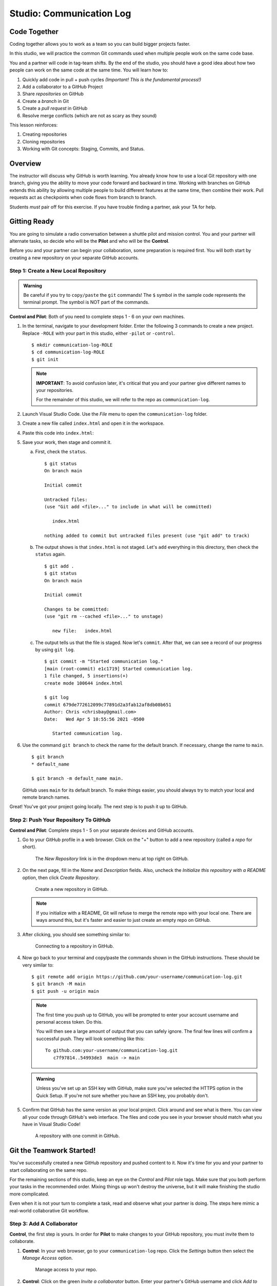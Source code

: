 .. _comm-log-part1:

Studio: Communication Log
=========================

Code Together
-------------

Coding together allows you to work as a team so you can build bigger projects
faster.

In this studio, we will practice the common Git commands used when
multiple people work on the same code base.

You and a partner will code in tag-team shifts. By the end of the studio, you
should have a good idea about how two people can work on the same code at the
same time. You will learn how to:

#. Quickly add code in pull + push cycles *(Important! This is the fundamental
   process!)*
#. Add a collaborator to a GitHub Project
#. Share *repositories* on GitHub
#. Create a *branch* in Git
#. Create a *pull request* in GitHub
#. Resolve merge conflicts (which are not as scary as they sound)

This lesson reinforces:

#. Creating repositories
#. Cloning repositories
#. Working with Git concepts: Staging, Commits, and Status.

Overview
--------

The instructor will discuss why GitHub is worth learning. You already know how
to use a local Git repository with one branch, giving you the ability to move
your code forward and backward in time. Working with branches on GitHub extends
this ability by allowing multiple people to build different features at the
same time, then combine their work. Pull requests act as checkpoints when code
flows from branch to branch.

Students *must* pair off for this exercise. If you have trouble finding a
partner, ask your TA for help.

Gitting Ready
-------------

You are going to simulate a radio conversation between a shuttle pilot and
mission control. You and your partner will alternate tasks, so decide who will
be the **Pilot** and who will be the **Control**.

Before you and your partner can begin your collaboration, some preparation is
required first. You will both start by creating a new repository on your
separate GitHub accounts.

Step 1: Create a New Local Repository
^^^^^^^^^^^^^^^^^^^^^^^^^^^^^^^^^^^^^

.. admonition:: Warning

   Be careful if you try to ``copy/paste`` the ``git`` commands! The ``$``
   symbol in the sample code represents the terminal prompt. The symbol is NOT
   part of the commands.

**Control and Pilot**: Both of you need to complete steps 1 - 6 on your own
machines.

#. In the terminal, navigate to your development folder. Enter the following 3
   commands to create a new project. Replace ``-ROLE`` with your part in this
   studio, either ``-pilot`` or ``-control``.

   ::

      $ mkdir communication-log-ROLE
      $ cd communication-log-ROLE
      $ git init

   .. _important-note:

   .. admonition:: Note

      **IMPORTANT**: To avoid confusion later, it's critical that you and your
      partner give different names to your repositories.

      For the remainder of this studio, we will refer to the repo as
      ``communication-log``.

#. Launch Visual Studio Code. Use the *File* menu to open the
   ``communication-log`` folder.
#. Create a new file called ``index.html`` and open it in the workspace.
#. Paste this code into ``index.html``:

   .. sourcecode:: html
      :linenos:

      <!DOCTYPE html>
      <html>
         <body>
            <p>Radio check. Pilot, please confirm.</p>
         </body>
      </html>

#. Save your work, then stage and commit it.

   a. First, check the ``status``.

      ::

         $ git status
         On branch main

         Initial commit

         Untracked files:
         (use "Git add <file>..." to include in what will be committed)

            index.html

         nothing added to commit but untracked files present (use "git add" to track)

   b. The output shows is that ``index.html`` is not staged. Let's ``add``
      everything in this directory, then check the ``status`` again.

      ::

         $ git add .
         $ git status
         On branch main

         Initial commit

         Changes to be committed:
         (use "git rm --cached <file>..." to unstage)

            new file:   index.html

   c. The output tells us that the file is staged. Now let's ``commit``. After
      that, we can see a record of our progress by using ``git log``.

      ::

         $ git commit -m "Started communication log."
         [main (root-commit) e1c1719] Started communication log.
         1 file changed, 5 insertions(+)
         create mode 100644 index.html

         $ git log
         commit 679de772612099c77891d2a3fab12af8db08b651
         Author: Chris <chrisbay@gmail.com>
         Date:   Wed Apr 5 10:55:56 2021 -0500

            Started communication log.

#. Use the command ``git branch`` to check the name for the default branch. If
   necessary, change the name to ``main``.

   ::

      $ git branch
      * default_name

      $ git branch -m default_name main.

   GitHub uses ``main`` for its default branch. To make things easier, you
   should always try to match your local and remote branch names.

Great! You've got your project going locally. The next step is to push it up to
GitHub.

Step 2: Push Your Repository To GitHub
^^^^^^^^^^^^^^^^^^^^^^^^^^^^^^^^^^^^^^

**Control and Pilot**: Complete steps 1 - 5 on your separate devices and GitHub
accounts.

#. Go to your GitHub profile in a web browser. Click on the "+" button to add a
   new repository (called a *repo* for short).

   .. figure:: figures/studio/new-repo-button.png
      :alt: The New Repository link in the dropdown menu at top right on GitHub.

      The *New Repository* link is in the dropdown menu at top right on GitHub.

#. On the next page, fill in the *Name* and *Description* fields. Also, uncheck
   the *Initialize this repository with a README* option, then click 
   *Create Repository*.

   .. figure:: figures/studio/create-repo.png
      :alt: Creating a new repository in GitHub by filling out the form.
      :width: 80%

      Create a new repository in GitHub.

   .. admonition:: Note

      If you initialize with a README, Git will refuse to merge the remote repo
      with your local one. There are ways around this, but it's faster and
      easier to just create an empty repo on GitHub.

#. After clicking, you should see something similar to:

   .. figure:: figures/studio/new-repo-push.png
      :alt: The page you see after creating an empty repository, with several options.
      :width: 80%

      Connecting to a repository in GitHub.

#. Now go back to your terminal and copy/paste the commands shown in the GitHub
   instructions. These should be very similar to:

   ::

      $ git remote add origin https://github.com/your-username/communication-log.git
      $ git branch -M main
      $ git push -u origin main

   .. admonition:: Note

      The first time you push up to GitHub, you will be prompted to enter your
      account username and personal access token. Do this.
      
      You will then see a large amount of output that you can safely ignore. The
      final few lines will confirm a successful push. They will look something
      like this:

      ::

         To github.com:your-username/communication-log.git
            c7f97814..54993de3  main -> main

   .. admonition:: Warning

      Unless you've set up an SSH key with GitHub, make sure you've selected the
      HTTPS option in the Quick Setup. If you're not sure whether you have an SSH
      key, you probably don't.

#. Confirm that GitHub has the same version as your local project. Click around
   and see what is there. You can view all your code through GitHub's web
   interface. The files and code you see in your browser should match what you
   have in Visual Studio Code!

   .. figure:: figures/studio/repo-first-commit.png
      :alt: A repository with one commit in GitHub
      :width: 80%

      A repository with one commit in GitHub.

Git the Teamwork Started!
-------------------------

You've successfully created a new GitHub repository and pushed content to it.
Now it's time for you and your partner to start collaborating on the same repo.

For the remaining sections of this studio, keep an eye on the *Control* and
*Pilot* role tags. Make sure that you both perform your tasks in the
recommended order. Mixing things up won't destroy the universe, but it will
make finishing the studio more complicated.

Even when it is not your turn to complete a task, read and observe what your
partner is doing. The steps here mimic a real-world collaborative Git workflow.

Step 3: Add A Collaborator
^^^^^^^^^^^^^^^^^^^^^^^^^^

**Control**, the first step is yours. In order for **Pilot** to make changes to
your GitHub repository, you must invite them to collaborate.

#. **Control**: In your web browser, go to your ``communication-log`` repo.
   Click the *Settings* button then select the *Manage Access* option.

   .. figure:: figures/studio/manage-access.png
      :alt: Click "Settings" and "Manage Access" to let other users modify the repo.
      :width: 70%

      Manage access to your repo.

#. **Control**: Click on the green *Invite a collaborator* button. Enter your
   partner's GitHub username and click *Add to repository*.

   .. figure:: figures/studio/add-repo-partners.png
      :alt: Enter a GitHub username, then click the Add button.
      :width: 40%

      Choose who else can modify your GitHub repo.

#. **Pilot**: You should receive an email invitation to join this repository.
   View and accept the invitation.

.. admonition:: Note

   **Pilot**: If you don't see the email, check your Spam folder. If you still
   don't have the email, login to your GitHub account. Visit the URL for 
   Control's copy of the repo. You should see an invite notification at the
   top of the page.

.. _clone-from-git:

Step 4: Clone Project from GitHub
^^^^^^^^^^^^^^^^^^^^^^^^^^^^^^^^^

.. admonition:: Warning

   **Pilot**, did you and your partner give :ref:`different names <important-note>`
   to your ``communication-log`` repositories?
   
   If not, take a moment to find your *local* ``communication-log`` folder on
   your machine. RENAME IT!

#. **Pilot**: Go to Control's GitHub profile and find their
   ``communication-log`` repo. Click on the green *Code* button. Select the
   HTTPS option and copy the URL to your clipboard.

   .. figure:: figures/studio/code-button.png
      :alt: The Code button is on the right-hand side of a project's main page.
      
      Cloning a repository in GitHub

#. **Pilot**: In your terminal, navigate back to your development folder and
   clone Control's repo. You should be OUTSIDE of any other Git repositories.
   
   The clone command looks something like this:

   ::

      $ git clone https://github.com/username/communication-log.git

   Replace the URL with the address you copied from GitHub.

#. **Pilot**: You should now have a copy of **Control's** project on your
   machine.

Git Talking
-----------

Whew! That was quite the setup experience. Now you're ready to dive into the
main part of the assignment.

On to :ref:`Studio Part 2 <comm-log-part2>`!
